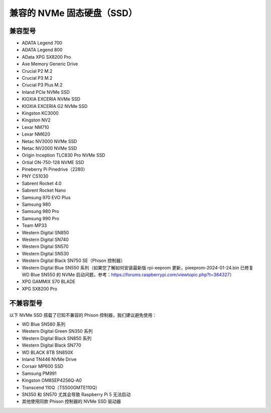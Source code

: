 兼容的 NVMe 固态硬盘（SSD）
============================

兼容型号
---------------------------

* ADATA Legend 700  
* ADATA Legend 800  
* AData XPG SX8200 Pro  

* Axe Memory Generic Drive  

* Crucial P2 M.2  
* Crucial P3 M.2  
* Crucial P3 Plus M.2  

* Inland PCIe NVMe SSD  

* KIOXIA EXCERIA NVMe SSD  
* KIOXIA EXCERIA G2 NVMe SSD  

* Kingston KC3000  
* Kingston NV2  

* Lexar NM710  
* Lexar NM620  

* Netac NV3000 NVMe SSD  
* Netac NV2000 NVMe SSD  

* Origin Inception TLC830 Pro NVMe SSD  
* Ortial ON-750-128 NVME SSD  

* Pineberry Pi Pinedrive（2280）  

* PNY CS1030  

* Sabrent Rocket 4.0  
* Sabrent Rocket Nano  

* Samsung 970 EVO Plus  
* Samsung 980  
* Samsung 980 Pro  
* Samsung 990 Pro  

* Team MP33  

* Western Digital SN850  
* Western Digital SN740  
* Western Digital SN570  
* Western Digital SN530  
* Western Digital Black SN750 SE（Phison 控制器）  
* Western Digital Blue SN550 系列（如果您了解如何安装最新版 rpi-eeprom 更新，pieeprom-2024-01-24.bin 已修复 WD Blue SN550 的 NVMe 启动问题，参考：https://forums.raspberrypi.com/viewtopic.php?t=364327）

* XPG GAMMIX S70 BLADE  
* XPG SX8200 Pro  


不兼容型号
--------------------------

以下 NVMe SSD 搭载了已知不兼容的 Phison 控制器，我们建议避免使用：

* WD Blue SN580 系列  
* Western Digital Green SN350 系列  
* Western Digital Black SN850 系列  
* Western Digital Black SN770  
* WD BLACK 8TB SN850X  
* Inland TN446 NVMe Drive  
* Corsair MP600 SSD  
* Samsung PM991  
* Kingston OM8SEP4256Q-A0  
* Transcend 110Q（TS500GMTE110Q）  
* SN350 和 SN570 尤其会导致 Raspberry Pi 5 无法启动  
* 其他使用同款 Phison 控制器的 NVMe SSD 驱动器  
